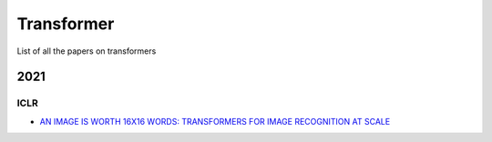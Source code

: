 ===========
Transformer
===========

List of all the papers on transformers

2021
****

ICLR
++++
- `AN IMAGE IS WORTH 16X16 WORDS: TRANSFORMERS FOR IMAGE RECOGNITION AT SCALE <https://openreview.net/pdf?id=YicbFdNTTy>`_
